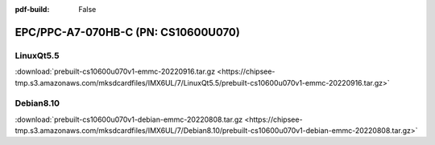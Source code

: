 :pdf-build: False


EPC/PPC-A7-070HB-C (PN: CS10600U070)
####################################

.. _CS10600U070-linuxQt:

LinuxQt5.5
----------

| :download:`prebuilt-cs10600u070v1-emmc-20220916.tar.gz <https://chipsee-tmp.s3.amazonaws.com/mksdcardfiles/IMX6UL/7/LinuxQt5.5/prebuilt-cs10600u070v1-emmc-20220916.tar.gz>`

.. _CS10600U070-debian:

Debian8.10
----------

| :download:`prebuilt-cs10600u070v1-debian-emmc-20220808.tar.gz <https://chipsee-tmp.s3.amazonaws.com/mksdcardfiles/IMX6UL/7/Debian8.10/prebuilt-cs10600u070v1-debian-emmc-20220808.tar.gz>`
